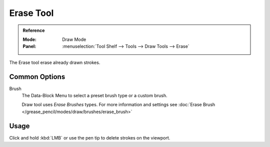 .. _tool-grease-pencil-draw-erase:

**********
Erase Tool
**********

.. admonition:: Reference
   :class: refbox

   :Mode:      Draw Mode
   :Panel:     :menuselection:`Tool Shelf --> Tools --> Draw Tools --> Erase`

The Erase tool erase already drawn strokes.

Common Options
===============

Brush   
   The Data-Block Menu to select a preset brush type or a custom brush.
   
   Draw tool uses *Erase Brushes* types.
   For more information and settings see :doc:`Erase Brush </grease_pencil/modes/draw/brushes/erase_brush>`

Usage
=====

Click and hold :kbd:`LMB` or use the pen tip to delete strokes on the viewport.
